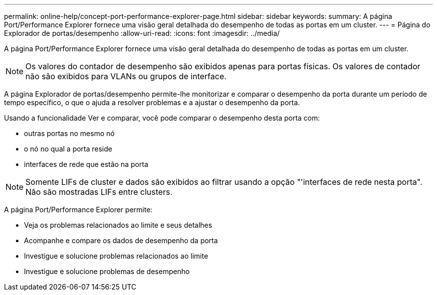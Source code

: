 ---
permalink: online-help/concept-port-performance-explorer-page.html 
sidebar: sidebar 
keywords:  
summary: A página Port/Performance Explorer fornece uma visão geral detalhada do desempenho de todas as portas em um cluster. 
---
= Página do Explorador de portas/desempenho
:allow-uri-read: 
:icons: font
:imagesdir: ../media/


[role="lead"]
A página Port/Performance Explorer fornece uma visão geral detalhada do desempenho de todas as portas em um cluster.

[NOTE]
====
Os valores do contador de desempenho são exibidos apenas para portas físicas. Os valores de contador não são exibidos para VLANs ou grupos de interface.

====
A página Explorador de portas/desempenho permite-lhe monitorizar e comparar o desempenho da porta durante um período de tempo específico, o que o ajuda a resolver problemas e a ajustar o desempenho da porta.

Usando a funcionalidade Ver e comparar, você pode comparar o desempenho desta porta com:

* outras portas no mesmo nó
* o nó no qual a porta reside
* interfaces de rede que estão na porta


[NOTE]
====
Somente LIFs de cluster e dados são exibidos ao filtrar usando a opção "'interfaces de rede nesta porta". Não são mostradas LIFs entre clusters.

====
A página Port/Performance Explorer permite:

* Veja os problemas relacionados ao limite e seus detalhes
* Acompanhe e compare os dados de desempenho da porta
* Investigue e solucione problemas relacionados ao limite
* Investigue e solucione problemas de desempenho


